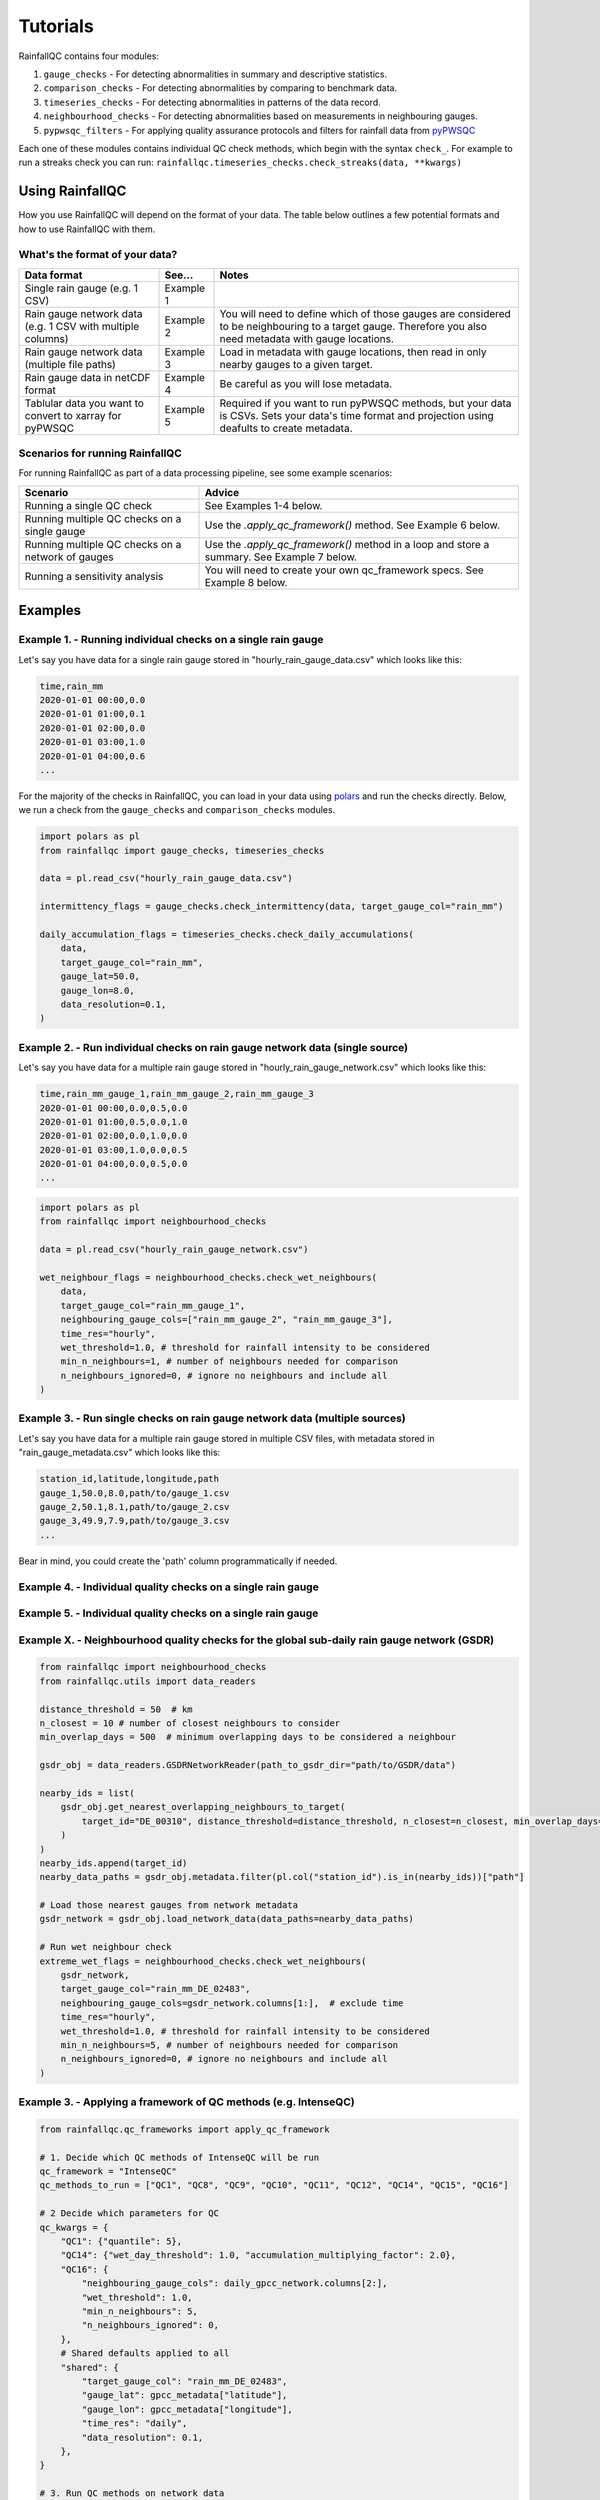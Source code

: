 =========
Tutorials
=========

RainfallQC contains four modules:

1. ``gauge_checks`` - For detecting abnormalities in summary and descriptive statistics.
2. ``comparison_checks`` - For detecting abnormalities by comparing to benchmark data.
3. ``timeseries_checks`` - For detecting abnormalities in patterns of the data record.
4. ``neighbourhood_checks`` - For detecting abnormalities based on measurements in neighbouring gauges.
5. ``pypwsqc_filters`` - For applying quality assurance protocols and filters for rainfall data from `pyPWSQC <https://pypwsqc.readthedocs.io/en/latest/index.html>`_


Each one of these modules contains individual QC check methods, which begin with the syntax ``check_``.
For example to run a streaks check you can run: ``rainfallqc.timeseries_checks.check_streaks(data, **kwargs)``


Using RainfallQC
================
How you use RainfallQC will depend on the format of your data. The table below outlines a few potential formats and how to use RainfallQC with them.

What's the format of your data?
-------------------------------

+--------------------------------------------+--------------+--------------------------------------------------------------+
| Data format                                | See...       | Notes                                                        |
+============================================+==============+==============================================================+
| Single rain gauge (e.g. 1 CSV)             | Example 1    |                                                              |
+--------------------------------------------+--------------+--------------------------------------------------------------+
| Rain gauge network data (e.g. 1 CSV        | Example 2    | You will need to define which of those gauges are considered |
| with multiple columns)                     |              | to be neighbouring to a target gauge. Therefore you also     |
|                                            |              | need metadata with gauge locations.                          |
+--------------------------------------------+--------------+--------------------------------------------------------------+
| Rain gauge network data (multiple file     | Example 3    | Load in metadata with gauge locations, then read in only     |
| paths)                                     |              | nearby gauges to a given target.                             |
+--------------------------------------------+--------------+--------------------------------------------------------------+
| Rain gauge data in netCDF format           | Example 4    | Be careful as you will lose metadata.                        |
+--------------------------------------------+--------------+--------------------------------------------------------------+
| Tablular data you want to convert to       | Example 5    | Required if you want to run pyPWSQC methods, but your data   |
| xarray for pyPWSQC                         |              | is CSVs. Sets your data's time format and projection using   |
|                                            |              | deafults to create metadata.                                 |
+--------------------------------------------+--------------+--------------------------------------------------------------+


Scenarios for running RainfallQC
--------------------------------

For running RainfallQC as part of a data processing pipeline, see some example scenarios:

+---------------------------------------------------+--------------------------------------------------------------+
| Scenario                                          | Advice                                                       |
+===================================================+==============================================================+
| Running a single QC check                         | See Examples 1-4 below.                                      |
+---------------------------------------------------+--------------------------------------------------------------+
| Running multiple QC checks on a single gauge      | Use the `.apply_qc_framework()` method. See Example 6 below. |
+---------------------------------------------------+--------------------------------------------------------------+
| Running multiple QC checks on a network of gauges | Use the `.apply_qc_framework()` method in a loop and store   |
|                                                   | a summary. See Example 7 below.                              |
+---------------------------------------------------+--------------------------------------------------------------+
| Running a sensitivity analysis                    | You will need to create your own qc_framework specs. See     |
|                                                   | Example 8 below.                                             |
+---------------------------------------------------+--------------------------------------------------------------+


Examples
========

Example 1. - Running individual checks on a single rain gauge
-------------------------------------------------------------
Let's say you have data for a single rain gauge stored in "hourly_rain_gauge_data.csv" which looks like this:

.. code-block:: csv

        time,rain_mm
        2020-01-01 00:00,0.0
        2020-01-01 01:00,0.1
        2020-01-01 02:00,0.0
        2020-01-01 03:00,1.0
        2020-01-01 04:00,0.6
        ...

For the majority of the checks in RainfallQC, you can load in your data using `polars <https://pola-rs.github.io/polars-book/>`_ and run the checks directly.
Below, we run a check from the ``gauge_checks`` and ``comparison_checks`` modules.

.. code-block:: python

        import polars as pl
        from rainfallqc import gauge_checks, timeseries_checks

        data = pl.read_csv("hourly_rain_gauge_data.csv")

        intermittency_flags = gauge_checks.check_intermittency(data, target_gauge_col="rain_mm")

        daily_accumulation_flags = timeseries_checks.check_daily_accumulations(
            data,
            target_gauge_col="rain_mm",
            gauge_lat=50.0,
            gauge_lon=8.0,
            data_resolution=0.1,
        )


Example 2. - Run individual checks on rain gauge network data (single source)
-----------------------------------------------------------------------------
Let's say you have data for a multiple rain gauge stored in "hourly_rain_gauge_network.csv" which looks like this:

.. code-block:: csv

        time,rain_mm_gauge_1,rain_mm_gauge_2,rain_mm_gauge_3
        2020-01-01 00:00,0.0,0.5,0.0
        2020-01-01 01:00,0.5,0.0,1.0
        2020-01-01 02:00,0.0,1.0,0.0
        2020-01-01 03:00,1.0,0.0,0.5
        2020-01-01 04:00,0.0,0.5,0.0
        ...

.. code-block:: python

        import polars as pl
        from rainfallqc import neighbourhood_checks

        data = pl.read_csv("hourly_rain_gauge_network.csv")

        wet_neighbour_flags = neighbourhood_checks.check_wet_neighbours(
            data,
            target_gauge_col="rain_mm_gauge_1",
            neighbouring_gauge_cols=["rain_mm_gauge_2", "rain_mm_gauge_3"],
            time_res="hourly",
            wet_threshold=1.0, # threshold for rainfall intensity to be considered
            min_n_neighbours=1, # number of neighbours needed for comparison
            n_neighbours_ignored=0, # ignore no neighbours and include all
        )


Example 3. - Run single checks on rain gauge network data (multiple sources)
-----------------------------------------------------------------------------
Let's say you have data for a multiple rain gauge stored in multiple CSV files, with metadata stored in "rain_gauge_metadata.csv" which looks like this:

.. code-block:: csv

        station_id,latitude,longitude,path
        gauge_1,50.0,8.0,path/to/gauge_1.csv
        gauge_2,50.1,8.1,path/to/gauge_2.csv
        gauge_3,49.9,7.9,path/to/gauge_3.csv
        ...

Bear in mind, you could create the 'path' column programmatically if needed.




Example 4. - Individual quality checks on a single rain gauge
-------------------------------------------------------------


Example 5. - Individual quality checks on a single rain gauge
-------------------------------------------------------------





Example X. - Neighbourhood quality checks for the global sub-daily rain gauge network (GSDR)
--------------------------------------------------------------------------------------------

.. code-block:: python

        from rainfallqc import neighbourhood_checks
        from rainfallqc.utils import data_readers

        distance_threshold = 50  # km
        n_closest = 10 # number of closest neighbours to consider
        min_overlap_days = 500  # minimum overlapping days to be considered a neighbour

        gsdr_obj = data_readers.GSDRNetworkReader(path_to_gsdr_dir="path/to/GSDR/data")

        nearby_ids = list(
            gsdr_obj.get_nearest_overlapping_neighbours_to_target(
                target_id="DE_00310", distance_threshold=distance_threshold, n_closest=n_closest, min_overlap_days=min_overlap_days
            )
        )
        nearby_ids.append(target_id)
        nearby_data_paths = gsdr_obj.metadata.filter(pl.col("station_id").is_in(nearby_ids))["path"]

        # Load those nearest gauges from network metadata
        gsdr_network = gsdr_obj.load_network_data(data_paths=nearby_data_paths)

        # Run wet neighbour check
        extreme_wet_flags = neighbourhood_checks.check_wet_neighbours(
            gsdr_network,
            target_gauge_col="rain_mm_DE_02483",
            neighbouring_gauge_cols=gsdr_network.columns[1:],  # exclude time
            time_res="hourly",
            wet_threshold=1.0, # threshold for rainfall intensity to be considered
            min_n_neighbours=5, # number of neighbours needed for comparison
            n_neighbours_ignored=0, # ignore no neighbours and include all
        )


Example 3. - Applying a framework of QC methods (e.g. IntenseQC)
-----------------------------------------------------------------

.. code-block:: python

        from rainfallqc.qc_frameworks import apply_qc_framework

        # 1. Decide which QC methods of IntenseQC will be run
        qc_framework = "IntenseQC"
        qc_methods_to_run = ["QC1", "QC8", "QC9", "QC10", "QC11", "QC12", "QC14", "QC15", "QC16"]

        # 2 Decide which parameters for QC
        qc_kwargs = {
            "QC1": {"quantile": 5},
            "QC14": {"wet_day_threshold": 1.0, "accumulation_multiplying_factor": 2.0},
            "QC16": {
                "neighbouring_gauge_cols": daily_gpcc_network.columns[2:],
                "wet_threshold": 1.0,
                "min_n_neighbours": 5,
                "n_neighbours_ignored": 0,
            },
            # Shared defaults applied to all
            "shared": {
                "target_gauge_col": "rain_mm_DE_02483",
                "gauge_lat": gpcc_metadata["latitude"],
                "gauge_lon": gpcc_metadata["longitude"],
                "time_res": "daily",
                "data_resolution": 0.1,
            },
        }

        # 3. Run QC methods on network data
        qc_result = apply_qc_framework.run_qc_framework(
            daily_gpcc_network, qc_framework=qc_framework, qc_methods_to_run=qc_methods_to_run, qc_kwargs=qc_kwargs
        )


Also see example Jupyter Notebooks here: https://github.com/Thomasjkeel/RainfallQC-notebooks/tree/main
